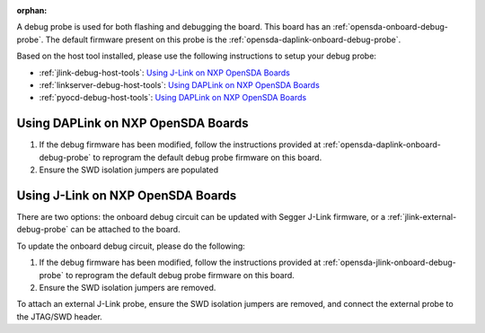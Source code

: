 :orphan:

.. nxp-opensda-probes

A debug probe is used for both flashing and debugging the board. This board has
an :ref:`opensda-onboard-debug-probe`. The default firmware present on this
probe is the :ref:`opensda-daplink-onboard-debug-probe`.

Based on the host tool installed, please use the following instructions
to setup your debug probe:

* :ref:`jlink-debug-host-tools`: `Using J-Link on NXP OpenSDA Boards`_
* :ref:`linkserver-debug-host-tools`: `Using DAPLink on NXP OpenSDA Boards`_
* :ref:`pyocd-debug-host-tools`: `Using DAPLink on NXP OpenSDA Boards`_

Using DAPLink on NXP OpenSDA Boards
-----------------------------------

1. If the debug firmware has been modified, follow the instructions provided at
   :ref:`opensda-daplink-onboard-debug-probe` to reprogram the default debug
   probe firmware on this board.
#. Ensure the SWD isolation jumpers are populated

Using J-Link on NXP OpenSDA Boards
----------------------------------

There are two options: the onboard debug circuit can be updated with Segger
J-Link firmware, or a :ref:`jlink-external-debug-probe` can be attached to the
board.

To update the onboard debug circuit, please do the following:

1. If the debug firmware has been modified, follow the instructions provided at
   :ref:`opensda-jlink-onboard-debug-probe` to reprogram the default debug
   probe firmware on this board.
#. Ensure the SWD isolation jumpers are removed.

To attach an external J-Link probe, ensure the SWD isolation jumpers are
removed, and connect the external probe to the JTAG/SWD header.
